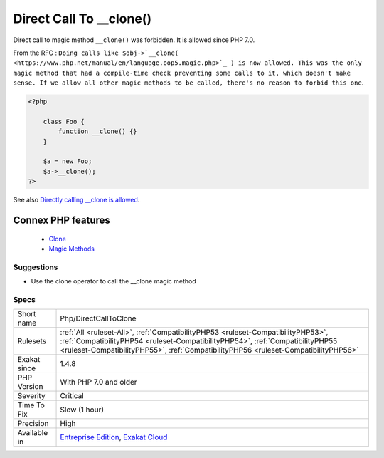 .. _php-directcalltoclone:


.. _direct-call-to-\_\_clone():

Direct Call To __clone()
++++++++++++++++++++++++

.. meta::
	:description:
		Direct Call To __clone(): Direct call to magic method ``__clone()`` was forbidden.
	:twitter:card: summary_large_image
	:twitter:site: @exakat
	:twitter:title: Direct Call To __clone()
	:twitter:description: Direct Call To __clone(): Direct call to magic method ``__clone()`` was forbidden
	:twitter:creator: @exakat
	:twitter:image:src: https://www.exakat.io/wp-content/uploads/2020/06/logo-exakat.png
	:og:image: https://www.exakat.io/wp-content/uploads/2020/06/logo-exakat.png
	:og:title: Direct Call To __clone()
	:og:type: article
	:og:description: Direct call to magic method ``__clone()`` was forbidden
	:og:url: https://exakat.readthedocs.io/en/latest/Reference/Rules/Direct Call To __clone().html
	:og:locale: en

.. raw:: html


	<script type="application/ld+json">{"@context":"https:\/\/schema.org","@graph":[{"@type":"WebPage","@id":"https:\/\/php-tips.readthedocs.io\/en\/latest\/Reference\/Rules\/Php\/DirectCallToClone.html","url":"https:\/\/php-tips.readthedocs.io\/en\/latest\/Reference\/Rules\/Php\/DirectCallToClone.html","name":"Direct Call To __clone()","isPartOf":{"@id":"https:\/\/www.exakat.io\/"},"datePublished":"Fri, 10 Jan 2025 09:46:18 +0000","dateModified":"Fri, 10 Jan 2025 09:46:18 +0000","description":"Direct call to magic method ``__clone()`` was forbidden","inLanguage":"en-US","potentialAction":[{"@type":"ReadAction","target":["https:\/\/exakat.readthedocs.io\/en\/latest\/Direct Call To __clone().html"]}]},{"@type":"WebSite","@id":"https:\/\/www.exakat.io\/","url":"https:\/\/www.exakat.io\/","name":"Exakat","description":"Smart PHP static analysis","inLanguage":"en-US"}]}</script>

Direct call to magic method ``__clone()`` was forbidden. It is allowed since PHP 7.0. 

From the RFC : ``Doing calls like $obj->`__clone( <https://www.php.net/manual/en/language.oop5.magic.php>`_ ) is now allowed. This was the only magic method that had a compile-time check preventing some calls to it, which doesn't make sense. If we allow all other magic methods to be called, there's no reason to forbid this one``.

.. code-block:: php
   
   <?php
   
       class Foo {
           function __clone() {}
       }
       
       $a = new Foo;
       $a->__clone();
   ?>

See also `Directly calling __clone is allowed <https://wiki.php.net/rfc/abstract_syntax_tree#directly_calling_clone_is_allowed>`_.

Connex PHP features
-------------------

  + `Clone <https://php-dictionary.readthedocs.io/en/latest/dictionary/clone.ini.html>`_
  + `Magic Methods <https://php-dictionary.readthedocs.io/en/latest/dictionary/magic-method.ini.html>`_


Suggestions
___________

* Use the clone operator to call the __clone magic method




Specs
_____

+--------------+----------------------------------------------------------------------------------------------------------------------------------------------------------------------------------------------------------------------------------------------------------+
| Short name   | Php/DirectCallToClone                                                                                                                                                                                                                                    |
+--------------+----------------------------------------------------------------------------------------------------------------------------------------------------------------------------------------------------------------------------------------------------------+
| Rulesets     | :ref:`All <ruleset-All>`, :ref:`CompatibilityPHP53 <ruleset-CompatibilityPHP53>`, :ref:`CompatibilityPHP54 <ruleset-CompatibilityPHP54>`, :ref:`CompatibilityPHP55 <ruleset-CompatibilityPHP55>`, :ref:`CompatibilityPHP56 <ruleset-CompatibilityPHP56>` |
+--------------+----------------------------------------------------------------------------------------------------------------------------------------------------------------------------------------------------------------------------------------------------------+
| Exakat since | 1.4.8                                                                                                                                                                                                                                                    |
+--------------+----------------------------------------------------------------------------------------------------------------------------------------------------------------------------------------------------------------------------------------------------------+
| PHP Version  | With PHP 7.0 and older                                                                                                                                                                                                                                   |
+--------------+----------------------------------------------------------------------------------------------------------------------------------------------------------------------------------------------------------------------------------------------------------+
| Severity     | Critical                                                                                                                                                                                                                                                 |
+--------------+----------------------------------------------------------------------------------------------------------------------------------------------------------------------------------------------------------------------------------------------------------+
| Time To Fix  | Slow (1 hour)                                                                                                                                                                                                                                            |
+--------------+----------------------------------------------------------------------------------------------------------------------------------------------------------------------------------------------------------------------------------------------------------+
| Precision    | High                                                                                                                                                                                                                                                     |
+--------------+----------------------------------------------------------------------------------------------------------------------------------------------------------------------------------------------------------------------------------------------------------+
| Available in | `Entreprise Edition <https://www.exakat.io/entreprise-edition>`_, `Exakat Cloud <https://www.exakat.io/exakat-cloud/>`_                                                                                                                                  |
+--------------+----------------------------------------------------------------------------------------------------------------------------------------------------------------------------------------------------------------------------------------------------------+



